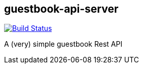 == guestbook-api-server

image:https://travis-ci.org/looztra/guestbook-api-server.svg?branch=master["Build Status", link="https://travis-ci.org/looztra/guestbook-api-server"]

A (very) simple guestbook Rest API
